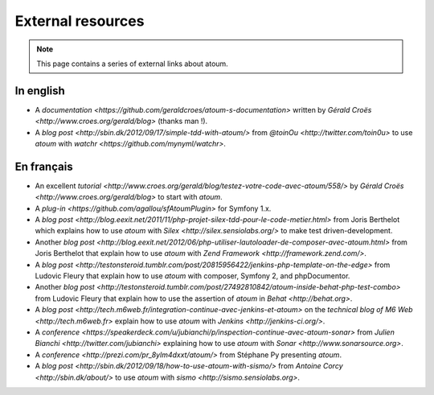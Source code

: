 External resources
*******************

.. note::
	This page contains a series of external links about atoum.


.. _ressource_en:

In english
===========

* A `documentation <https://github.com/geraldcroes/atoum-s-documentation>` written by `Gérald Croës <http://www.croes.org/gerald/blog>` (thanks man !).
* A `blog post <http://sbin.dk/2012/09/17/simple-tdd-with-atoum/>` from `@toinOu <http://twitter.com/toin0u>` to use *atoum* with `watchr <https://github.com/mynyml/watchr>`. 


.. _ressource_fr:

En français
===========

* An excellent `tutorial <http://www.croes.org/gerald/blog/testez-votre-code-avec-atoum/558/>` by `Gérald Croës <http://www.croes.org/gerald/blog>` to start with *atoum*.
* A `plug-in <https://github.com/agallou/sfAtoumPlugin>` for Symfony 1.x.
* A `blog post <http://blog.eexit.net/2011/11/php-projet-silex-tdd-pour-le-code-metier.html>` from Joris Berthelot which explains how to use *atoum* with `Silex <http://silex.sensiolabs.org/>` to make test driven-development.
* Another `blog post <http://blog.eexit.net/2012/06/php-utiliser-lautoloader-de-composer-avec-atoum.html>` from Joris Berthelot that explain how to use *atoum* with `Zend Framework <http://framework.zend.com/>`.
* A `blog post <http://testonsteroid.tumblr.com/post/20815956422/jenkins-php-template-on-the-edge>` from Ludovic Fleury that explain how to use *atoum* with composer,  Symfony 2, and phpDocumentor.
* Another `blog post <http://testonsteroid.tumblr.com/post/27492810842/atoum-inside-behat-php-test-combo>` from Ludovic Fleury that explain how to use the assertion of *atoum* in `Behat <http://behat.org>`.
* A `blog post <http://tech.m6web.fr/integration-continue-avec-jenkins-et-atoum>` on the `technical blog of M6 Web <http://tech.m6web.fr>` explain how to use *atoum* with `Jenkins <http://jenkins-ci.org/>`.
* A `conference <https://speakerdeck.com/u/jubianchi/p/inspection-continue-avec-atoum-sonar>` from `Julien Bianchi <http://twitter.com/jubianchi>` explaining how to use *atoum* with `Sonar <http://www.sonarsource.org>`.
* A `conference <http://prezi.com/pr_8ylm4dxxt/atoum/>` from Stéphane Py presenting *atoum*.
* A `blog post <http://sbin.dk/2012/09/18/how-to-use-atoum-with-sismo/>` from  `Antoine Corcy <http://sbin.dk/about/>` to use  *atoum* with `sismo <http://sismo.sensiolabs.org>`.
